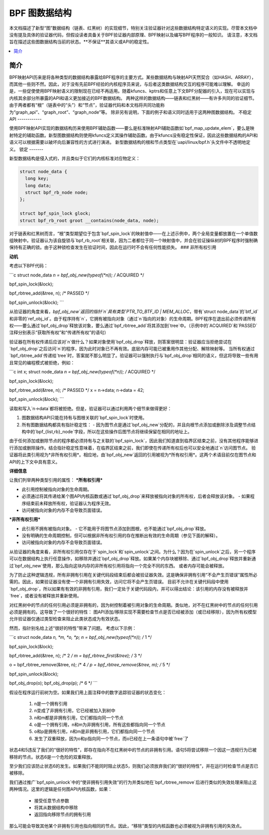 =========================
BPF 图数据结构
=========================

本文档描述了新型“图”数据结构（链表、红黑树）的实现细节，特别关注验证器针对这些数据结构特定语义的实现。尽管本文档中没有提及具体的验证器代码，但假设读者具备关于BPF验证器内部原理、BPF映射以及编写BPF程序的一般知识。
请注意，本文档旨在描述这些图数据结构当前的状态。**不保证**其语义或API的稳定性。

.. contents::
    :local:
    :depth: 2

简介
------------

BPF映射API历来是将各种类型的数据结构暴露给BPF程序的主要方式。某些数据结构与映射API天然契合（如HASH、ARRAY），而其他一些则不然。因此，对于没有先前BPF经验的内核程序员来说，与后者这类数据结构交互的程序可能难以理解。
幸运的是，一些促使使用BPF映射语义的限制现在已经不再适用。随着kfuncs、kptrs和任意上下文BPF分配器的引入，现在可以实现与内核其余部分所暴露的API和语义更加接近的BPF数据结构。
两种这样的数据结构——链表和红黑树——有许多共同的验证细节。由于两者都有“根”（链表中的“头”）和“节点”，验证器代码和本文档将共同功能称为“graph_api”、“graph_root”、“graph_node”等。
除非另有说明，下面的例子和语义同时适用于这两种图数据结构。
不稳定API
------------

使用BPF映射API实现的数据结构历来使用BPF辅助函数——要么是标准映射API辅助函数如`bpf_map_update_elem`，要么是映射特定的辅助函数。新型图数据结构则使用kfuncs定义其操作辅助函数。由于kfuncs没有稳定性保证，因此这些数据结构的API和语义可以根据需要以破坏向后兼容性的方式进行演进。
新型数据结构的根和节点类型在`uapi/linux/bpf.h`头文件中不透明地定义。
锁定
-------

新型数据结构是侵入式的，并且类似于它们的内核标准对应物定义：

.. code-block:: c

        struct node_data {
          long key;
          long data;
          struct bpf_rb_node node;
        };

        struct bpf_spin_lock glock;
        struct bpf_rb_root groot __contains(node_data, node);

对于链表和红黑树而言，“根”类型期望位于包含`bpf_spin_lock`的映射值中——在上述示例中，两个全局变量都放置在一个单值数组映射中。验证器认为该自旋锁与`bpf_rb_root`相关联，因为二者都位于同一个映射值中，并会在验证操纵树的BPF程序时强制确保持有正确的锁。由于这种锁检查发生在验证时间，因此在运行时不会有任何性能损失。
### 非所有权引用

**动机**

考虑以下BPF代码：

```c
struct node_data *n = bpf_obj_new(typeof(*n)); /* ACQUIRED */

bpf_spin_lock(&lock);

bpf_rbtree_add(&tree, n); /* PASSED */

bpf_spin_unlock(&lock);
```

从验证器的角度来看，`bpf_obj_new`返回的指针`n`具有类型`PTR_TO_BTF_ID | MEM_ALLOC`，带有`struct node_data`的`btf_id`和非零的`ref_obj_id`。由于程序持有`n`，它拥有被指向对象（通过`n`指向的对象）的生命周期。BPF程序在退出前必须传递所有权——要么通过`bpf_obj_drop`释放该对象，要么通过`bpf_rbtree_add`将其添加到`tree`中。（示例中的`ACQUIRED`和`PASSED`注释分别表示“获取所有权”和“传递所有权”的语句）

验证器在所有权传递后应该对`n`做什么？如果对象使用`bpf_obj_drop`释放，则答案很明显：验证器应当拒绝尝试在`bpf_obj_drop`之后访问`n`的程序，因为此时对象已不再有效。底层内存可能已被重用作其他分配、解除映射等。
当所有权通过`bpf_rbtree_add`传递给`tree`时，答案就不那么明显了。验证器可以强制执行与`bpf_obj_drop`相同的语义，但这将导致一些有用且常见的编程模式被拒绝，例如：

```c
int x;
struct node_data *n = bpf_obj_new(typeof(*n)); /* ACQUIRED */

bpf_spin_lock(&lock);

bpf_rbtree_add(&tree, n); /* PASSED */
x = n->data;
n->data = 42;

bpf_spin_unlock(&lock);
```

读取和写入`n->data`都将被拒绝。但是，验证器可以通过利用两个细节来做得更好：

1. 图数据结构API只能在持有与图根关联的`bpf_spin_lock`时使用。
2. 所有图数据结构都具有指针稳定性：
   - 因为图节点是通过`bpf_obj_new`分配的，并且向根节点添加或删除涉及调整节点结构中的`bpf_{list,rb}_node`字段，所以在这些操作后图节点将继续保留在相同的地址上。
   
由于任何添加或删除节点的程序都必须持有与之关联的`bpf_spin_lock`，因此我们知道直到临界区结束之前，没有其他程序能够进行添加或删除操作。结合指针稳定性意味着，在临界区结束之前，我们即使在传递所有权后也可以安全地通过`n`访问图节点。
验证器将此类引用视为*非所有权引用*。相应地，由`bpf_obj_new`返回的引用被视为*所有权引用*。这两个术语目前仅在图节点和API的上下文中具有意义。

**详细信息**

让我们列举两种类型引用的属性：
***所有权引用***

- 此引用控制被指向对象的生命周期。
- 必须通过将其传递给某个图API内核函数或通过`bpf_obj_drop`来释放被指向对象的所有权，后者会释放该对象。
  - 如果程序结束前未释放所有权，验证器认为程序无效。
- 访问被指向对象的内存不会导致页面错误。

***非所有权引用***

- 此引用不拥有被指向对象。
  - 它不能用于将图节点添加到图根，也不能通过`bpf_obj_drop`释放。
- 没有明确的生命周期控制，但可以根据非所有权引用的存在推断出有效的生命周期（参见下面的解释）。
- 访问被指向对象的内存不会导致页面错误。

从验证器的角度来看，非所有权引用仅存在于`spin_lock`和`spin_unlock`之间。为什么？因为在`spin_unlock`之后，另一个程序可以在数据结构上执行任意操作，如移除并通过`bpf_obj_drop`释放。如果某个内存块被移除、通过`bpf_obj_drop`释放并重新通过`bpf_obj_new`使用，那么指向这块内存的非所有权引用将指向一个完全不同的东西。
或者内存可能会被释放。

为了防止这种逻辑违规，所有非拥有引用在关键代码段结束后都会被验证器失效。这是确保非拥有引用“不会产生页错误”属性所必需的。因此，如果验证器没有使一个非拥有引用失效，访问它将不会产生页错误。
目前不允许在关键代码段中使用`bpf_obj_drop`，所以如果有有效的非拥有引用，我们一定处于关键代码段内，并可以得出结论：该引用的内存没有被释放并`free`，或者没有被释放并重新使用。

对红黑树中的节点的任何引用必须是非拥有的，因为树控制着被引用对象的生命周期。类似地，对不在红黑树中的节点的任何引用必须是拥有的。这导致了一个很好的特性：
图API添加/移除实现不需要检查节点是否已经被添加（或已经移除），因为所有权模型允许验证器仅通过类型检查来阻止此类状态成为有效状态。

然而，指针别名给上述“很好的特性”带来了问题。
考虑以下示例：

```c
struct node_data *n, *m, *o, *p;
n = bpf_obj_new(typeof(*n));     /* 1 */

bpf_spin_lock(&lock);

bpf_rbtree_add(&tree, n);        /* 2 */
m = bpf_rbtree_first(&tree);     /* 3 */

o = bpf_rbtree_remove(&tree, n); /* 4 */
p = bpf_rbtree_remove(&tree, m); /* 5 */

bpf_spin_unlock(&lock);

bpf_obj_drop(o);
bpf_obj_drop(p); /* 6 */
```

假设在程序运行前树为空。如果我们用上面注释中的数字追踪验证器的状态变化：

  1) n是一个拥有引用

  2) n变成了非拥有引用，它已经被加入到树中

  3) n和m都是非拥有引用，它们都指向同一个节点

  4) o是一个拥有引用，n和m为非拥有引用，所有这些都指向同一个节点

  5) o和p是拥有引用，n和m是非拥有引用，它们都指向同一个节点

  6) 发生了双重释放，因为o和p指向同一个节点，而o已经在上一条语句中被`free`了

状态4和5违反了我们的“很好的特性”，即存在指向不在红黑树中的节点的非拥有引用。语句5将尝试移除一个因这一违规行为已被移除的节点。状态6是一个危险的双重释放。

至少我们应该防止状态6的发生。如果我们不能同时阻止状态5，则我们必须放弃我们的“很好的特性”，并在运行时检查节点是否已被移除。

我们通过推广`bpf_spin_unlock`中的“使非拥有引用失效”的行为并类似地在`bpf_rbtree_remove`后进行类似的失效处理来阻止这两种情况。这里的逻辑是任何图API内核函数，如果：

  * 接受任意节点参数

  * 将其从数据结构中移除

  * 返回指向移除节点的拥有引用

那么可能会导致其他某个非拥有引用也指向相同的节点。因此，“移除”类型的内核函数也必须被视为非拥有引用的失效点。
